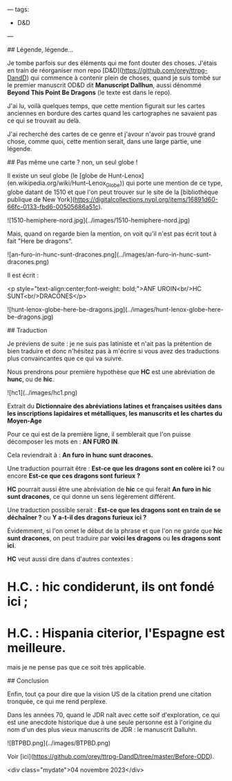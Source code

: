 ---
tags:
    - D&D
---

# Here Be Dragons

## Légende, légende...

Je tombe parfois sur des éléments qui me font douter des choses. J'étais en train de réorganiser mon repo [D&D](https://github.com/orey/ttrpg-DandD) qui commence à contenir plein de choses, quand je suis tombé sur le premier manuscrit OD&D dit *Manuscript Dallhun*, aussi dénommé *Beyond This Point Be Dragons* (le texte est dans le repo).

J'ai lu, voilà quelques temps, que cette mention figurait sur les cartes anciennes en bordure des cartes quand les cartographes ne savaient pas ce qui se trouvait au delà.

J'ai recherché des cartes de ce genre et j'avour n'avoir pas trouvé grand chose, comme quoi, cette mention serait, dans une large partie, une légende.

## Pas même une carte ? non, un seul globe !

Il existe un seul globe (le [globe de Hunt-Lenox](en.wikipedia.org/wiki/Hunt–Lenox_Globe)) qui porte une mention de ce type, globe datant de 1510 et que l'on peut trouver sur le site de la [bibliothèque publique de New York](https://digitalcollections.nypl.org/items/16891d60-66fc-0133-fbd6-00505686a51c).

![1510-hemiphere-nord.jpg](../images/1510-hemiphere-nord.jpg)

Mais, quand on regarde bien la mention, on voit qu'il n'est pas écrit tout à fait "Here be dragons".

![an-furo-in-hunc-sunt-dracones.png](../images/an-furo-in-hunc-sunt-dracones.png)

Il est écrit :

<p style="text-align:center;font-weight: bold;">ANF UROIN<br/>HC SUNT<br/>DRACONES</p>

![hunt-lenox-globe-here-be-dragons.jpg](../images/hunt-lenox-globe-here-be-dragons.jpg)

## Traduction

Je préviens de suite : je ne suis pas latiniste et n'ait pas la prétention de bien traduire et donc n'hésitez pas à m'écrire si vous avez des traductions plus convaincantes que ce qui va suivre.

Nous prendrons pour première hypothèse que *HC* est une abréviation de *hunc*, ou de *hic*.

![hc1](../images/hc1.png)

Extrait du *Dictionnaire des abréviations latines et françaises usitées dans les inscriptions lapidaires et métalliques, les manuscrits et les chartes du Moyen-Age*

Pour ce qui est de la première ligne, il semblerait que l'on puisse décomposer les mots en : *AN FURO IN*.

Cela reviendrait à : *An furo in hunc sunt dracones.*

Une traduction pourrait être : *Est-ce que les dragons sont en colère ici ?* ou encore *Est-ce que ces dragons sont furieux ?*

*HC* pourrait aussi être une abréviation de *hic* ce qui ferait *An furo in hic sunt dracones*, ce qui donne un sens légèrement différent.

Une traduction possible serait : *Est-ce que les dragons sont en train de se déchaîner ?* ou *Y a-t-il des dragons furieux ici ?*

Évidemment, si l'on omet le début de la phrase et que l'on ne garde que *hic sunt dracones*, on peut traduire par *voici les dragons* ou *les dragons sont ici*.

*HC* veut aussi dire dans d'autres contextes :

* H.C. : *hic condiderunt*, *ils ont fondé ici* ;
* H.C. : *Hispania citerior*, *l'Espagne est meilleure*.

mais je ne pense pas que ce soit très applicable.

## Conclusion

Enfin, tout ça pour dire que la vision US de la citation prend une citation tronquée, ce qui me rend perplexe.

Dans les années 70, quand le JDR naît avec cette soif d'exploration, ce qui est une anecdote historique due à une seule personne est à l'origine du nom d'un des plus vieux manuscrits de JDR : le manuscrit Dalluhn.

![BTPBD.png](../images/BTPBD.png)

Voir [ici](https://github.com/orey/ttrpg-DandD/tree/master/Before-ODD).

<div class="mydate">04 novembre 2023</div>


